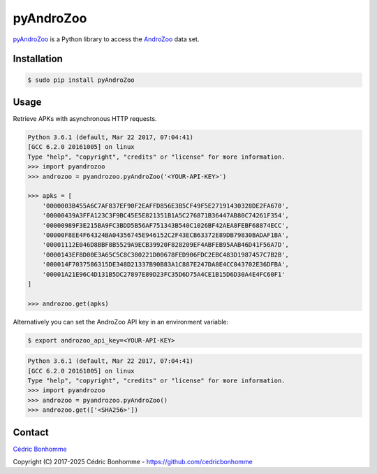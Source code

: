 pyAndroZoo
==========

`pyAndroZoo <https://github.com/ICC-analysis/pyAndroZoo>`_ is a Python library
to access the `AndroZoo <https://androzoo.uni.lu>`_ data set.

Installation
------------

.. code:: bash

    $ sudo pip install pyAndroZoo


Usage
-----

Retrieve APKs with asynchronous HTTP requests.

.. code:: python

    Python 3.6.1 (default, Mar 22 2017, 07:04:41)
    [GCC 6.2.0 20161005] on linux
    Type "help", "copyright", "credits" or "license" for more information.
    >>> import pyandrozoo
    >>> androzoo = pyandrozoo.pyAndroZoo('<YOUR-API-KEY>')

    >>> apks = [
        '0000003B455A6C7AF837EF90F2EAFFD856E3B5CF49F5E27191430328DE2FA670',
        '00000439A3FFA123C3F9BC45E5E821351B1A5C276871B36447AB80C74261F354',
        '00000989F3E215BA9FC3BDD5B56AF751343B540C1026BF42AEA8FEBF68874ECC',
        '00000F8EE4F64324BA04356745E946152C2F43ECB63372E89DB79830BADAF1BA',
        '00001112E046D8BBF8B5529A9ECB39920F828209EF4ABFEB95AAB46D41F56A7D',
        '0000143EF8D00E3A65C5C8C380221D00678FED906FDC2EBC483D1987457C7B2B',
        '000014F7037586315DE348D21337B90B83A1C887E247DA8E4CC043702E36DFBA',
        '00001A21E96C4D131B5DC27897E89D23FC35D6D75A4CE1B15D6D30A4E4FC60F1'
    ]

    >>> androzoo.get(apks)


Alternatively you can set the AndroZoo API key in an environment variable:

.. code:: shell

    $ export androzoo_api_key=<YOUR-API-KEY>

.. code:: python

    Python 3.6.1 (default, Mar 22 2017, 07:04:41)
    [GCC 6.2.0 20161005] on linux
    Type "help", "copyright", "credits" or "license" for more information.
    >>> import pyandrozoo
    >>> androzoo = pyandrozoo.pyAndroZoo()
    >>> androzoo.get(['<SHA256>'])



Contact
-------

`Cédric Bonhomme <https://www.cedricbonhomme.org>`_

Copyright (C) 2017-2025 Cédric Bonhomme - https://github.com/cedricbonhomme
